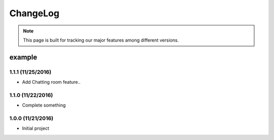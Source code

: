 ChangeLog
=========


.. note::

  This page is built for tracking our major features among different versions.


example
~~~~~~~

1.1.1 (11/25/2016)
------------------
* Add Chatting room feature..

1.1.0 (11/22/2016)
------------------
* Complete something

1.0.0 (11/21/2016)
------------------

* Initial project

